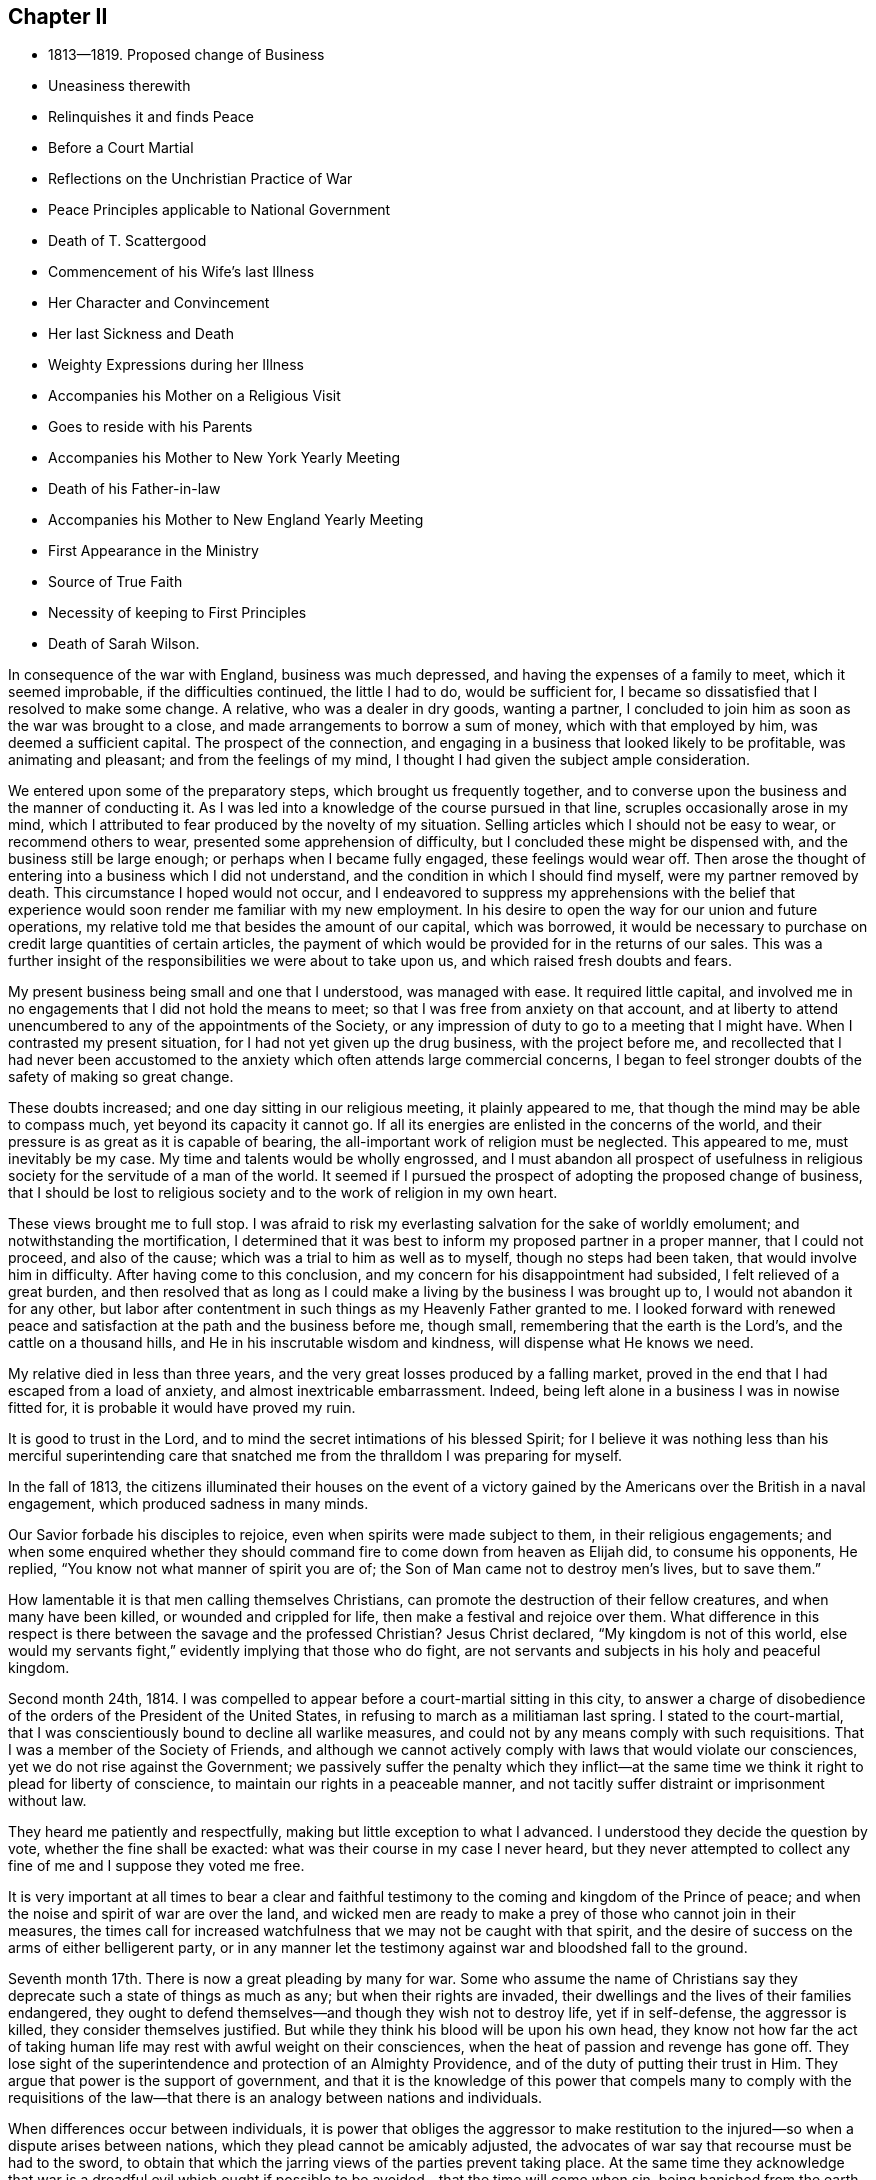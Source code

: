 == Chapter II

[.chapter-synopsis]
* 1813--1819. Proposed change of Business
* Uneasiness therewith
* Relinquishes it and finds Peace
* Before a Court Martial
* Reflections on the Unchristian Practice of War
* Peace Principles applicable to National Government
* Death of T. Scattergood
* Commencement of his Wife`'s last Illness
* Her Character and Convincement
* Her last Sickness and Death
* Weighty Expressions during her Illness
* Accompanies his Mother on a Religious Visit
* Goes to reside with his Parents
* Accompanies his Mother to New York Yearly Meeting
* Death of his Father-in-law
* Accompanies his Mother to New England Yearly Meeting
* First Appearance in the Ministry
* Source of True Faith
* Necessity of keeping to First Principles
* Death of Sarah Wilson.

In consequence of the war with England, business was much depressed,
and having the expenses of a family to meet, which it seemed improbable,
if the difficulties continued, the little I had to do, would be sufficient for,
I became so dissatisfied that I resolved to make some change.
A relative, who was a dealer in dry goods, wanting a partner,
I concluded to join him as soon as the war was brought to a close,
and made arrangements to borrow a sum of money, which with that employed by him,
was deemed a sufficient capital.
The prospect of the connection,
and engaging in a business that looked likely to be profitable,
was animating and pleasant; and from the feelings of my mind,
I thought I had given the subject ample consideration.

We entered upon some of the preparatory steps, which brought us frequently together,
and to converse upon the business and the manner of conducting it.
As I was led into a knowledge of the course pursued in that line,
scruples occasionally arose in my mind,
which I attributed to fear produced by the novelty of my situation.
Selling articles which I should not be easy to wear, or recommend others to wear,
presented some apprehension of difficulty, but I concluded these might be dispensed with,
and the business still be large enough; or perhaps when I became fully engaged,
these feelings would wear off.
Then arose the thought of entering into a business which I did not understand,
and the condition in which I should find myself, were my partner removed by death.
This circumstance I hoped would not occur,
and I endeavored to suppress my apprehensions with the belief that
experience would soon render me familiar with my new employment.
In his desire to open the way for our union and future operations,
my relative told me that besides the amount of our capital, which was borrowed,
it would be necessary to purchase on credit large quantities of certain articles,
the payment of which would be provided for in the returns of our sales.
This was a further insight of the responsibilities we were about to take upon us,
and which raised fresh doubts and fears.

My present business being small and one that I understood, was managed with ease.
It required little capital,
and involved me in no engagements that I did not hold the means to meet;
so that I was free from anxiety on that account,
and at liberty to attend unencumbered to any of the appointments of the Society,
or any impression of duty to go to a meeting that I might have.
When I contrasted my present situation, for I had not yet given up the drug business,
with the project before me,
and recollected that I had never been accustomed to the
anxiety which often attends large commercial concerns,
I began to feel stronger doubts of the safety of making so great change.

These doubts increased; and one day sitting in our religious meeting,
it plainly appeared to me, that though the mind may be able to compass much,
yet beyond its capacity it cannot go.
If all its energies are enlisted in the concerns of the world,
and their pressure is as great as it is capable of bearing,
the all-important work of religion must be neglected.
This appeared to me, must inevitably be my case.
My time and talents would be wholly engrossed,
and I must abandon all prospect of usefulness in religious
society for the servitude of a man of the world.
It seemed if I pursued the prospect of adopting the proposed change of business,
that I should be lost to religious society and to the work of religion in my own heart.

These views brought me to full stop.
I was afraid to risk my everlasting salvation for the sake of worldly emolument;
and notwithstanding the mortification,
I determined that it was best to inform my proposed partner in a proper manner,
that I could not proceed, and also of the cause;
which was a trial to him as well as to myself, though no steps had been taken,
that would involve him in difficulty.
After having come to this conclusion, and my concern for his disappointment had subsided,
I felt relieved of a great burden,
and then resolved that as long as I could make a
living by the business I was brought up to,
I would not abandon it for any other,
but labor after contentment in such things as my Heavenly Father granted to me.
I looked forward with renewed peace and satisfaction at
the path and the business before me,
though small, remembering that the earth is the Lord`'s,
and the cattle on a thousand hills, and He in his inscrutable wisdom and kindness,
will dispense what He knows we need.

My relative died in less than three years,
and the very great losses produced by a falling market,
proved in the end that I had escaped from a load of anxiety,
and almost inextricable embarrassment.
Indeed, being left alone in a business I was in nowise fitted for,
it is probable it would have proved my ruin.

It is good to trust in the Lord,
and to mind the secret intimations of his blessed Spirit;
for I believe it was nothing less than his merciful superintending
care that snatched me from the thralldom I was preparing for myself.

In the fall of 1813,
the citizens illuminated their houses on the event of a victory
gained by the Americans over the British in a naval engagement,
which produced sadness in many minds.

Our Savior forbade his disciples to rejoice, even when spirits were made subject to them,
in their religious engagements;
and when some enquired whether they should command fire
to come down from heaven as Elijah did,
to consume his opponents, He replied, "`You know not what manner of spirit you are of;
the Son of Man came not to destroy men`'s lives, but to save them.`"

How lamentable it is that men calling themselves Christians,
can promote the destruction of their fellow creatures, and when many have been killed,
or wounded and crippled for life, then make a festival and rejoice over them.
What difference in this respect is there between the savage and the professed Christian?
Jesus Christ declared, "`My kingdom is not of this world,
else would my servants fight,`" evidently implying that those who do fight,
are not servants and subjects in his holy and peaceful kingdom.

Second month 24th, 1814.
I was compelled to appear before a court-martial sitting in this city,
to answer a charge of disobedience of the orders of the President of the United States,
in refusing to march as a militiaman last spring.
I stated to the court-martial,
that I was conscientiously bound to decline all warlike measures,
and could not by any means comply with such requisitions.
That I was a member of the Society of Friends,
and although we cannot actively comply with laws that would violate our consciences,
yet we do not rise against the Government;
we passively suffer the penalty which they inflict--at the
same time we think it right to plead for liberty of conscience,
to maintain our rights in a peaceable manner,
and not tacitly suffer distraint or imprisonment without law.

They heard me patiently and respectfully, making but little exception to what I advanced.
I understood they decide the question by vote, whether the fine shall be exacted:
what was their course in my case I never heard,
but they never attempted to collect any fine of me and I suppose they voted me free.

It is very important at all times to bear a clear and faithful
testimony to the coming and kingdom of the Prince of peace;
and when the noise and spirit of war are over the land,
and wicked men are ready to make a prey of those who cannot join in their measures,
the times call for increased watchfulness that we may not be caught with that spirit,
and the desire of success on the arms of either belligerent party,
or in any manner let the testimony against war and bloodshed fall to the ground.

Seventh month 17th. There is now a great pleading by many for war.
Some who assume the name of Christians say they
deprecate such a state of things as much as any;
but when their rights are invaded,
their dwellings and the lives of their families endangered,
they ought to defend themselves--and though they wish not to destroy life,
yet if in self-defense, the aggressor is killed, they consider themselves justified.
But while they think his blood will be upon his own head,
they know not how far the act of taking human life may
rest with awful weight on their consciences,
when the heat of passion and revenge has gone off.
They lose sight of the superintendence and protection of an Almighty Providence,
and of the duty of putting their trust in Him.
They argue that power is the support of government,
and that it is the knowledge of this power that compels many to comply with the
requisitions of the law--that there is an analogy between nations and individuals.

When differences occur between individuals,
it is power that obliges the aggressor to make restitution to
the injured--so when a dispute arises between nations,
which they plead cannot be amicably adjusted,
the advocates of war say that recourse must be had to the sword,
to obtain that which the jarring views of the parties prevent taking place.
At the same time they acknowledge that war is a dreadful evil which
ought if possible to be avoided--that the time will come when sin,
being banished from the earth, war will cease; but in the present state of the world,
it is, they think, inevitable and justifiable.

Power may be exercised in a government to great extent without destroying life,
for the purpose of punishing the transgressor,
and preserving the peace and the property of the citizen.

As true religion prevails,
less physical force will produce greater effect on the remaining vicious;
and in proportion as the former spreads, the latter will be less needed.
Where no military force is called in,
there is less cause to excite the evil part of the
community to retaliate and resort to the same.
The use of arms stirs up men to provide themselves with and to use them.
How much wiser and better would it be to settle differences between nations by the
arbitration of a friendly Power--inasmuch as after having fought and killed,
negotiation must be the final resort to settle the dispute.

In reflecting upon this subject,
it may be right to take a view of the character of a disciple of Christ,
and how he became a disciple.
"`Take my yoke upon you,`" said our blessed Lord, "`and learn of me,
for I am meek and lowly of heart.`"
Here the attention of the mind is arrested, and as it submits to Him,
He gradually unfolds to it what He would have us to leave undone and what to do.
As his requirings often prove the reverse of our inclinations,
we need the aid of his Spirit in conforming to them;
which in this case is compared to a yoke to keep down our propensity to evil;
or a cross to crucify our stubborn wills,
which often rise in opposition to the coming of his kingdom in the heart.
"`If any man will come after me let him deny himself,
take up his cross daily and follow me.`"
The direction and rule of the heart are to be entirely given into his hands.
We are not to choose for ourselves,
but simply as little children attend to his daily instructions,
which as we carefully follow will produce a growth and increase of spiritual strength.

Our sinful propensities and passions will become gradually
weakened--our affections loosened from things below,
and set on things above; and through the prevalence of his love,
it will become our meat and our drink to do the will of our Father who is in heaven.
Various are the baptisms, the inward plunges and washings that we must witness,
before this state is attained;
but it is nevertheless our duty and our highest interest to come to it,
and without it we shall fall short of the stature of a perfect man in Christ Jesus.

Living under the yoke and daily cross of Christ we become joined to Him in one Spirit,
and according to our measures are partaking of the divine nature; for says He,
"`He that does the will of my Father, the same is my mother, and sister,
and brother;`" and again, "`I am the vine, you are the branches.`"

Here such a union is formed between Christ and his brethren, that those who touch them,
touch him, and not a hair of their head shall perish without his notice.
They can suffer no injury, nor be in any emergency however secret or pressing,
without his knowledge; and as all power in heaven and in earth is given to Him,
they have great cause to put their trust in Him, believing if it be for their good,
and the promotion of his righteous cause,
He will deliver them as He has defended many of his children,
in the hour of appalling danger.
He has also permitted some of his most faithful
servants to seal their testimony with their blood,
but the proportion of these to the whole of his family is small.
But yet in this they have infinitely the advantage over their enemies,
in that standing faithful to their Master they have been made partakers of his glory;
whereas their persecutors, if they do not repent and bow to his name,
will in the end be cast into utter darkness,
where will be weeping and wailing and gnashing of teeth.
The longest life is short--the duration of suffering here is limited,
and as the design of our creation is the glory of God,
if He sees meet in the promotion of it to suffer our
life to be terminated by the hands of cruel men,
we have nothing to fear or to murmur at;
but rather through the power of his love to rejoice in suffering,
which is but for a moment,
and that it will work for us a far more exceeding and eternal weight of glory.

The smallness of the number of righteous men and women, conscientiously opposed to war,
who suffer violent death from mobs or armies, is quite remarkable.
These are rarely assaulted either in their dwellings or on the high road,
which shows that the protection of Divine Providence is extended to them.

From this we may suppose, that were there a nation of such Christians,
who lived in love and harmony among themselves,
and who from conviction of its unlawfulness,
never could resort to arms to defend themselves,
it would become known among the nations of the earth;
and from the fact that no warlike resistance would be made on any occasion,
they would refrain from meddling with them;
either because He who turns the heart of a man
as a man turns the water-course in his field,
would show them it would be wrong to disturb them and would not permit them;
or from the principle, that as there would be no resistance by arms,
it would be unmanly and unworthy to assail such a people.

In the Fourth month, my beloved uncle Thomas Scattergood died,
after an illness of but a few days.
He attended about half the sittings of the Yearly Meeting when he was taken sick,
and on the first day morning following he was released
from the trials of this earthly pilgrimage,
and I have no doubt passed into the church triumphant.
On seventh day, a Friend expressed to him that he felt consolation in sitting by him;
he replied that he had experienced it also,
and that his mind was established on the sure foundation.
One of the physicians saying something respecting his dissolution,
he answered that if it was to take place now it was hid from him,
as many of the Lord`'s secrets are, from his servants.
He was a living, baptizing minister, often led into the states of the people,
and was instrumental in quickening many to a
more fervent exercise for their own salvation.

1815+++.+++ My late beloved wife was of a delicate constitution;
last winter her health and strength were much reduced.
She contracted several colds which were accompanied by cough and pain in the chest;
and being appointed a representative of the Monthly Meeting,
she attended the Quarterly Meeting in the Second month, although very unfit to go out.
She came home much spent,
and becoming much indisposed kept her room very generally afterwards.
We did not apprehend for a considerable time that her lungs were affected,
though the obstinacy of some of the symptoms and the variable state
of her feelings excited anxiety respecting the issue of the complaint;
she being sometimes apparently so free from disease, as to seem to be fast recovering,
and then would suddenly become so unwell, as to be scarcely able to keep out of bed.
The spring was unusually cold with easterly storms of rain.
It was, however, hoped notwithstanding her discouraging symptoms,
that when the weather became warm and settled,
a few week`'s residence in the country would check the progress of the disease,
and restore her to health and to her family and friends.
She was accordingly taken out on the 22nd of the Fifth month,
and continued in the country three weeks.
The air was cool for the season,
and the change did not produce any intermission of her complaint;
and the weather becoming warm during the last week, she weakened very fast.
One evening her mother observing her to be in pain expressed her sympathy;
when she answered,
"`We ought not to murmur at the dispensations of Providence,`" and added,
"`Mother, most of your children are in heaven, and I shall soon be there with them.`"
She concluded to return to the city,
and remarked that though the state of her body was changed, that of her mind was not;
believing it was right that the trial had been made.

She was naturally of a sprightly, amiable disposition, and in the early part of her life,
fond of gaiety and the amusements which her companions partook of.
This drew her into company that was calculated to keep
her from yielding to the convictions of Divine Grace,
which at times were powerfully brought over her.

On some occasions when associated with others who were dancing and singing,
her mind was so arrested with the visitations and reproofs of heavenly love,
that she would be unable to participate in the mirth and amusements surrounding her.
Through Divine mercy she was finally brought to submit to these visitations,
to withdraw from all these vain delights,
and to seek a closer acquaintance and union with the Lord,
who had thus enlightened her by his Spirit to see the emptiness of her former pursuits,
and the necessity of seeking enduring substance.

Persevering in faithfulness to the unfolding of Divine Light,
she was convinced that simplicity in dress and manners
was obligatory upon the follower of Christ,
and she became an example therein, even to those whose opportunities of a religious,
guarded education had been widely different from hers.
On this subject she remarks in some of her memoranda,
that "`The evidence was confirmed to her,
that simplicity in life and manners attends the narrow way which leads to life,
while the partaking of the enjoyments,
possessions and allurements of this deceitful world,
will inevitably lead to destruction.`"

In the twentieth year of her age, she made application,
and was received into membership in our religious
Society by the Southern District Monthly Meeting.
She was much beloved by her intimate acquaintances,
and was engaged privately to seek their furtherance in
the path of dedication to their divine Lord and Master.
With some of these she was frequently employed in visiting the habitations of the poor,
manifesting much tender feeling for them in their distresses,
by her persevering efforts in procuring and
administering the requisite comforts for their relief.
A select school for girls being opened within the limits of her Monthly Meeting,
she took charge of it for about eighteen months,
and proved herself well qualified for the care of the little children.
When she entered into the married life her testimony to
plainness was still kept in the furniture of her house,
guarding against a conformity to the fashions of
a vain world with which many are led astray.
Her gentle spirit, softened and regulated by the love of God,
rendered her a faithful and affectionate wife,
and she was religiously concerned for the future
welfare and preservation of her tender offspring.

Having in health submitted to bear the yoke of Christ,
and in good measure experienced its sanctifying operations in her heart,
she was now favored at a time when under an incurable pulmonary consumption, as she said,
with a "`heavenly state of mind,`" and enabled with
great calmness to look towards her dissolution,
which she was early sensible would be the termination of this sickness.
The disease made steady progress after her return to the city, and she suffered much.

In the course of her sickness she uttered many weighty expressions,
showing a living experience of inward communion with her Savior,
and of that redemption from sin and the fear of death,
which by the working of his mighty power in the soul,
He effects for his obedient children.
Before she went into the country, a few Friends having called to see her,
after a time of silence, a belief was expressed by one of them,
that her bed had been made in her sickness,
and that the guardian angel of the Lord`'s presence, had encamped around about her,
and supported her, when outward help failed.
After a short pause she uttered some expressions of
thanksgiving for Divine support during her sickness,
and added: "`I feel that I am unworthy of so many favors.`"
Then with uncommon energy, she broke forth nearly in these words:
"`Oh that I had the opportunity to testify to the goodness of the Almighty,
and that it was in my power to impress on the young people the
very great importance of giving up in early life,
that the mind may have a foundation to rest upon in the time of trial,
when the world is as nothing.`"

The prospect of parting with my beloved wife was at
times attended with feelings that seemed insupportable.
We had been married but a few years,
and to be obliged to give up one whose purified spirit rendered her a
most desirable companion in this scene of probation,
appeared at some seasons altogether irreconcilable.
And one day the prospect came over me with such force,
that I was tossed with a tempest I could hardly support;
but as I was walking alone up and down the floor in this state,
the Savior graciously appeared, and in the midst of my perturbation,
said to my mental ear, "`Peace, be still,`" and there was a great calm.
I then became more resigned,
but still secretly clung to the hope that she would be spared.

On the 18th of the Sixth, she was visited by one of her cousins,
whose mind had been brought under religious exercise, to whom she said:
"`My desire for you since you have been sitting here, dear Susan, has been,
that you may dig deep, and get to that sure foundation,
against which storms and tempests shall never be able to prevail;
that when you come to be laid on such a bed as I now am,
you may have a well grounded hope of entering into that rest,
where sorrowing and sighing will be done away.`"
This cousin died in a short time after her.
One of her aunts sitting by, observing her to be in much suffering,
said she believed it was not because she was cast off,
that her distress of body was so great; she rejoined,
"`Whom the Lord loves, He chastens.`"
And in the course of the same day, her father remarking that she had a suffering time,
she sweetly replied,
"`Yes, father, but I have an Almighty Friend underneath who supports me over all.`"
On the 19th, she supplicated thus, "`Oh great and glorious Lord,
grant me patience that will carry even through the gates of death.
You know that I have endeavored to serve you according to my measure;
prepare for me according to your eternal goodness, a mansion of rest;
and shorten the time, if consistent with your holy will.`"
After a few minutes,
"`In all my trials and deep afflictions, I have refreshing seasons.`"

At a time of great bodily suffering, her mother-in-law being present, she said,
"`I should consider it a favor to be removed in one of these spells, but I am resigned;
it is my meat and drink to do the Lord`'s will.`"
Some time after she expressed, "`Well is it for me,
that part of the work was done before such a time as this.`"
Then making a solemn pause, she broke forth in commemoration of His goodness,
and in intercession, "`Almighty God, my soul does magnify you,
and my spirit rejoices in your salvation.
Oh, grant that I may receive daily a portion of your holy, everlasting patience.`"

On the 22nd, being in much pain she said, "`I had need to cry aloud for patience.
O Lord, hear the voice of my supplication; be near in the hour of deep distress.`"
Some little time after, on taking some drink she said,
"`I ought to be thankful for the many blessings and favors I receive;
there are many poor things who have to suffer all this,
and have not these,`" alluding to the refreshments furnished her.

Her father and mother-in-law being present in the evening, she said to them,
"`You have not heard me my dear parents,
say much respecting these dear children I am about to leave.
In the early part of my sickness I had a comfortable impression on my mind,
that if I should be taken from them,
there was a Father to the fatherless and a Husband to the widow,
so I have been mercifully kept from anxiety about them;
yet I have been at times concerned for their everlasting welfare;
desiring they might know the God of their fathers,
that they may become earlier acquainted with their Creator than their mother was;
though when but about eleven years old I was so clearly convinced of a principle within,
that condemned for doing wrong, and led to do that which was right,
that I have been induced to leave my pillow, with my cheeks bathed with tears,
and on my knees pray that I might be a good child.
I have craved that they may remember their Creator in the days of their youth,
and have desired that rather than they should
not walk in the way that is well pleasing to Him,
He would be pleased, while in their innocency, to take them to Himself.`"

On the morning of the 23rd. "`Oh great and holy Being,
be pleased to grant fresh supplies of your patience.
Oh hear the voice of my supplication; be near and uphold me,
for I have none in heaven to look unto but you,
nor in all the earth in comparison with you.
I magnify you for your mercy, and for all your benefits;
I love to speak of your goodness.`"

Her sufferings on the morning of the 24th were very great and exhausted her much.
About 4 o`'clock in the morning, in much agony, she prayed, "`O Lord be near;
grant me patience in this trying hour.`"
Then said, "`Oh what a trial and conflict I have had!
Had my God been pleased to have taken me in this trying hour, what a favor!
Oh grant me patience; let resignation be my constant theme.
You are great, and you are merciful.
You know all my deep afflictions; you will not try me beyond what I am able to bear;
therefore let me bless and praise you with this poor
breath;`" her breathing being very difficult.
A little while after, "`O Lord, take me to yourself.
O Lord how good are you to me.
My heart is filled with praises to the High God who reigns above with the Lamb forever.
Oh the sweet peace.`"
After those trying sensations had a little subsided,
she appeared like one just about to enter the kingdom,
clothed with the meekness and purity of one of the Lord`'s redeemed children.
In a sweet and heavenly tone she said,
"`I have been thinking of the expression of our Savior,
Suffer little children to come unto me, for of such,
is the kingdom of heaven--their angels do always minister to my Father who is in heaven.
I do not know whether it is correct, but it is what I have been thinking of.`"

She took some nourishment, and endeavored to compose herself to sleep,
but the cough being frequent it was much interrupted.

Her mind appeared to be occupied with her two infant children,
of whom she had spoken but a few times throughout her sickness.
In her sweet and affectionate manner she said, "`Oh my dear little prattlings;
when I see them under the protection of an omnipotent and omniscient Being,
overshadowed as with the banner of his love, my soul is filled with love, with praises,
high praises to his great and most excellent name--a Savior that will
go with them and preserve them in the slippery paths of youth.
Oh if the Lord will hear my prayer, and check their early propensity to evil.`"

On parting with her brother, Joel Evans, who had called to see her, she said,
"`Farewell my dear brother; and whether I ever see you in this life or no,
may the Lord bless you--bless you with the dew of heaven;
and may you walk worthy of his Holy name, that so you may glorify Him,
not only in this world, but in the world to come--Farewell.`"

Being asked in the afternoon how she felt, she replied, "`The body is comfortably fixed.`"
It was then inquired whether she did not feel comfortable in mind, she answered,
"`Yes,`" and then proceeded, "`That glorious Presence is not withdrawn,
but I believe is near to support my poor, weary, tried, tossed mind;
not tossed with tempest but weakness;
and when it shall be his glorious will to take me hence, I go rejoicingly.
If I love and serve him, will He not keep his covenant?
yes, most surely.`"

On the 25th her brother and sister-in-law, Joseph and Grace Evans, from the country,
came to see her, and previously to their leaving she addressed them in this wise,
"`I cannot, my dear brother and sister, let you pass away, as my time here may be short,
perhaps very short--which will be cause of rejoicing to me and thankfulness
to my heavenly Father--without mentioning what has presented to my mind of
the importance of becoming acquainted with what it is to be a true Christian;
not only to believe in the Scriptures that Christ was born, died and rose again,
but come to experience Him to visit you, guide you and direct your path through life.
Do what your hands find to do, not only as it regards the outward,
but know the inward work to go on with the day.
Thus you will become united to the Son of God.
This will sweeten your path through life,
and at the close give you an inheritance in his kingdom,
where there is peace and joy forevermore.`"

Notwithstanding the intense suffering which at times she endured,
her heart was often filled with praise to Him who had
redeemed her by the spirit of judgment and of burning,
and washed away her sins by his precious blood.
In the course of the day she said, "`Praise the Lord, Oh my soul, bless his holy name;
glorify Him while you are here; sing of his mercy and goodness,
for they are very great.`"

In the course of the night, her beloved friend Mary Morton, who was watching with her,
observing to her that she had indeed need of patience,
and that she thought she was abundantly supplied with it, she replied,
"`I am sensible of it and it is a great mercy,`"--and holding her friend`'s hand,
she continued nearly in these words: "`I have much to be thankful for.
I was visited in very early life, and was enabled to yield to the heavenly visitation;
this was a great favor.
He has been with me all my life long, and does not forsake me in this closing period;
but is graciously pleased at times to qualify, me under all my bodily sufferings,
to commemorate his marvelous goodness, and to sing praise,
high praises to his ever-excellent Name.`"

In the afternoon of the 27th, a few hours before her death, she said: "`Praise the Lord,
praise the Lord, Oh my soul; praise his great and glorious name.
Lean upon him that you may know him to be your support in the hour of deep conflict,
and to receive you into the kingdom of everlasting rest.`"

Her close drawing near, she took a solemn leave of her connections present.
To her husband she said, "`Farewell, farewell,
dear William--we shall meet in a better world; the Lord will bless us there.`"
"`Lord Almighty receive my spirit;
angels wait to receive my spirit`"--then as if something held her, she said,
"`Don`'t hold me, don`'t hold me to this world.`"
She quietly departed about twenty-five minutes past 11 o`'clock at night,
the 27th of the Sixth month, 1815, in the twenty-eighth year of her age;
and doubtless has entered one of those mansions which the Son
of God went before to prepare for his devoted followers.

My situation was felt to be destitute, and as our two children were mere infants,
it was concluded that I should break up housekeeping and return to board with my parents.

My dear mother having a religious concern to visit Burlington, Shrewsbury and Eahway,
and Bucks, and Abington Quarterly Meetings,
and some one being needed to drive the horses,
it was concluded that I should undertake it;
and my health being somewhat impaired by confinement and waiting on my late dear wife,
the journey, particularly through the pines in New Jersey,
would probably have a restorative effect.
We set out in the Eighth month, and visiting all the meetings in prospect;
we were absent about eight weeks.
It could not be supposed the journey would be to me a very cheering one,
but notwithstanding my own situation,
and the trials we met with among those who were
but little alive to the great cause of religion,
I was satisfied with having given up to it,
and was forcibly struck as we rode home with the reflection, how short the time had been.
It seemed an emblem of life.
Looking forward to so many meetings and places, the time requisite to accomplish it all,
looked long; but after it was concluded,
it was like a dream or a vapor that soon vanished.

After my return I broke up housekeeping,
and took up my residence with my beloved parents on the 10th of the Eleventh month.

Eleventh month 13th. Since the decease of my dear wife,
I have often had to feel the loss of her precious society,
but a belief that she is in the company of saints and angels,
and the spirits of the just made perfect,
and the recollection that my own time will be short,
incite me to endeavor patiently and cheerfully to hold out to the end.
This is a state of mutability;
it is therefore necessary we should be sensible that every outward
gift is held by a very slender thread--let us then strive to become
increasingly acquainted with that which never changes,
but will endure beyond time.

1816+++.+++ In the Fourth month of this year my mother having
a religious concern to attend New York Yearly Meeting,
in which Sarah Wilson a minister belonging to our meeting united, I accompanied them.
We made our home at Thomas Eddy`'s, who, with his exercised wife,
received and entertained us with much kindness.
There was a spirit at work in some there who put on great plainness,
but who under the profession of supporting spiritual religion,
were beginning to undervalue the benefits and importance of the Holy Scriptures.

In the course of the sittings of the Yearly Meeting,
an epistle was prepared in reply to that received from the London Yearly Meeting,
in which the frequent reading of the Scriptures and the
proper observance of the first day of the week,
were enforced in a manner which appeared to me consistent with the
views the Society of Friends had always held on these subjects.

Elias Hicks made an attack upon those parts of the epistle,
in which he spoke very disparagingly of the Sacred Writings,
and improperly of the observance of the first day;
affirming that the spreading of the Bible was a part of the system of priestcraft.

We visited Mamaroneck Meeting and the meetings on Long Island.
When at Jericho,
the women Friends lodged at Elias Hick`'s--I stayed at his son-in
law`'s. My mother told me that she had a serious opportunity
with him respecting the course he was pursuing,
and remonstrated firmly against it,
endeavoring to bring him to feel the danger that awaited himself,
and the prejudicial effects it must have upon others.
She said he appeared to be affected by her labors with him.
It however availed little, as his after course proved.
After getting through with the services which my mother and Sarah Wilson had in view,
we returned home.

1817, Second month 15th. The Delaware river closed about the 24th of last month;
preceding that time the weather had been unusually mild,
which gave rise to the expectation that we should have a very moderate winter;
but the greater part of the last two weeks has been excessively cold.
Sleighs,
carts and wagons have been running on the river
without the smallest apprehension of danger.
This morning the mercury stood at five degrees below zero.

16th. This morning my father-in-law, Aaron Musgrave, died, in the 54th year of his age.
He manifested a steady patience throughout his illness,
and though he expressed but little respecting his prospects of futurity, yet his quiet,
resigned frame of mind, left no doubt with those who attended him in his sickness,
that his end was peace.

The view of a fellow mortal gradually wasting away,
until the earthly tabernacle is no longer able to retain that
part which is designed for an eternal duration,
is humbling.
It shows the weakness of the tenure of all sublunary enjoyments,
and calls loudly to those yet left behind,
to use all diligence in the great business of salvation.
But how easily do we suffer ourselves to elude
the force of impressions made by such examples.

Self-denial of the fleeting gratifications of this
world is a work very unwelcome to the natural man;
but it must nevertheless be submitted to,
if we expect to become conquerors through him that loved and died for us.
"`They that are Christ`'s have crucified the flesh, with the affections and lusts.`"

Sixth month.
Hannah Shinn, a minister belonging to our Monthly Meeting, and my dear mother,
having concerns to attend New England Yearly Meeting, I accompanied them to it.

We went to New York and from there in the steamboat for New London,
where we took stage for Providence, Rhode Island,
and put up at Obadiah Brown`'s. Our women Friends were taken in their carriage to Newport,
and I went by water.

In Newport we were quartered at D. Williams`',
where we often had the company of many Friends.
The Yearly Meeting was one of considerable exercise to our women Friends.

During the week we had several religious opportunities; in one of them at our lodgings,
my mind was so brought under exercise on account of some present,
and the passage presenting,
"`If any man among you seems to be wise in this world let him first become a
fool that he may be wise,`" that I felt constrained to revive it,
with a short application.
A minister took it up and spoke upon it, which seemed confirming that I was not mistaken.
We attended a few meetings after the Yearly Meeting, crossed to Conanicut Island,
and from there on to Narraganset, where we procured a conveyance to New London.
Next morning left the wharf in a steamboat for New Haven,
and from there to New York--attended the meeting at Liberty Street,
and next morning took our departure for home,
which we reached the following day about 11 o`'clock.

Eighth month 8th. In consequence of the fines assessed by the late court martial,
upon Friends, who could not comply with the requisitions of the Government,
either to serve in the recent war with Great Britain, or to furnish substitutes,
the houses of many were visited by the marshal`'s deputies,
and their bedding and furniture carried off by cart loads.
In several instances the value of the goods distrained
was from one hundred to two hundred dollars.
One Friend, residing in the vicinity of the city, had his carriage, worth one hundred,
dollars taken and sold for rather more than forty dollars.
The fine being fifty dollars, the deputy returned and took his chaise,
which lately cost one hundred dollars.
Thus a family were not only deprived of the
means of conveyance to their religious meetings,
but compelled to sustain a loss of two hundred dollars to meet a fine of fifty dollars,
arbitrarily imposed by a court-martial, from whose decisions there is no appeal.
These decisions were evidently marked with great partiality;
as a neighbor of the Friend was fined but nine dollars,
though no shade of difference could be perceived
in the circumstances of the respective cases;
except that one was a member of a religious society whose
testimony against war is coeval with its existence.
While these distraints and great sacrifice of Friends`' property were carrying on,
they did not fail to lay account of them before the public through Stephen Grellet,
the medium of one of the daily papers,
and some of them were such flagrant violations
of what even military men would regard as just,
that they brought some of the deputies to shame, and a stop was put to it.

The unjust proceedings consequent upon the late war,
often led me to many serious reflections upon its desolating effects,
both in the destruction of human life,
and the unjust persecution of conscientious men who cannot join in with it.
The mind that is clothed with Divine love, the charity which endures all things,
sincerely and humbly desires the welfare of all men,
even of those who treat us with coldness, or actuated by the spirit of revenge,
seek to injure us.
Where this heavenly feeling subsists, the spirit of revenge, which is the spirit of war,
has no place.
One is from heaven, from the Fountain of love, which seeks the salvation of all men;
the other is derived from the malevolence of the fallen spirits or devils,
who are constantly seeking the injury and final destruction of all men.

1818, Ninth mo.
9th. At different times in the course of my life I have apprehended that at some period,
I should be engaged in publicly laboring in the great cause of Truth,
to turn the attention of others, through its constraining power,
from darkness to light and from the power of Satan unto God.
Clear and distinct openings have been made upon my mind in a very impressive manner,
in relation to the standing and qualification of a gospel minister.
It has appeared to me necessary that through the humbling power of Christ,
and the baptisms of the cross, his will should be reduced,
and a state of childlike reliance on the Leader of Israel, in a good degree attained,
that he may be prepared to stand as an instrument through whom
the Lord condescends to speak to his people.

For several months past the time appeared to be drawing nigh for me to make
more public the concern that had been shut up in my own breast.
I had many impressive openings which seemed nearly ripe for communicating,
but remembering the awfulness and importance of the work, I kept back.
Sometimes I rejoiced after meetings in believing they were Divine impressions,
and sometimes I felt concerned that by putting off too long,
I might get into the habit of slighting them,
while I was looking for satisfactory evidence of the origin of the concern.

But He who knows how to deal with his children, did not forsake me,
but furnished with a fresh opening this morning in our Fourth-day meeting.
As heretofore I was preparing to set it aside for further confirmation,
when a beloved Friend was engaged to call upon some to
be faithful--that no sign should be given,
but that of the prophet Jonah,
who for his disobedience was permitted to descend into deep suffering and anguish.
This seemed so clearly applicable,
that recollecting I had passed through many night seasons,
and feeling after she sat down the fresh arisings of the concern,
I stood up and with an audible voice, said, "`God is our refuge,
in Him will we put our trust.
They that trust in the Lord shall never be confounded,
but they shall be as Mount Zion that cannot be removed.
Christ Jesus remains to be the eternal Rock and foundation;
blessed are all they that are built upon Him.`"

My mind was preserved in calmness throughout the day,
free from doubt of the propriety of my moving in the weighty and solemn work.
My dear friend, Thomas Kite, called down at the store to see me,
and though he said but little, seemed like one who rejoiced that a child was born,
secretly desiring that preservation and proper nourishment
might be vouchsafed by Him who alone can give them.

Tenth month 15th. "`Who do men say that I, the Son of Man, am?`"
And they said, "`Some say that you are John the Baptist; some Elias, and others,
Jeremias, or one of the prophets.`"
Various have been the opinions of many, perhaps in every age since,
respecting the Messiah, and in none, more so than in the present.
There are societies who consider themselves Christians that make no
scruple to profess they believe Him to be no other than man,
though they acknowledge He was a great prophet, divinely inspired,
but in no way differing from those prophets and good men who preceded Him.
It is a most fearful state of unbelief to be introduced into,
and must finally land the mind in great wretchedness.

When Jesus put the question to his disciples, "`But who say you that I am?`"
Peter answered, "`You are the Christ, the Son of the living God.
And Jesus answered and said unto him, Blessed are you, Simon Barjona,
for flesh and blood has not revealed it unto you, but my Father which is in heaven;
and I say also unto you, that you are Peter, and upon this rock I will build my church,
and the gates of hell shall not prevail against it.`"
Men may endeavor to satisfy themselves, from the testimony of the prophets and apostles,
respecting our blessed Savior,
whose testimony is true and invaluable to the true believer,
yet I believe the saving knowledge of God and of his dear Son, and true faith in Him,
are received in no other way but by the revelation of the Spirit in the soul.
By a childlike reception and reliance upon its divine openings,
walking in the obedience of faith,
we shall be prepared for further discoveries of his will,
and be gradually enabled to comprehend in degree, as He sees fit,
the mystery of Godliness.
Numerous are the testimonies of Christ himself
and of his apostles to his eternal divinity,
as recorded in the Scriptures of Truth, which become substantial evidence to us,
as they are unfolded and confirmed by the Holy Spirit;
leading us to an unreserved belief of them,
as it would assuredly do all who have the Holy Scriptures,
and are entirely given up to its requirings.
The apostle Paul clearly shows the distinction between the Son and Sent of the Father,
and his angels and ministers.
"`Who makes his angels, spirits, and his ministers a flame of fire;
but unto the Son he says, Your throne, O God, is forever and ever;
a scepter of righteousness is the scepter of your kingdom.`"

Tenth month 25th. In our morning and afternoon meetings
the prevalence of a worldly spirit was felt.
If the profits and friendship of the world be our primary pursuit,
they become in a great measure the gods we worship; and it is not to be supposed,
that such worshippers who have their backs to the temple,
will be favored to feel the life of Truth to rise into dominion over their fleshly minds,
just when they may choose to assemble in the character of public worshippers.

Tenth month 28th. This day was held our Monthly Meeting for the Southern District.
We had the company of Silas Dowming from Long Island, and William Hickman from England.

On answering some of the Queries,
it was evident that much delinquency prevailed in the attendance of our
meetings for worship and discipline--the free circulation of true love,
and its invariable companion, unity, has been much impeded;
and hence the barrenness often felt in our meetings for Divine
worship which no doubt is a discouragement to many,
who are not sufficiently zealous in the performance of this essential duty.
There is a number who are concerned at heart for the upright support of our
discipline and cannot rest satisfied with superficial conclusions:
but the same cause which hinders the arising of
Divine life in our assemblies for public worship,
operates to produce indifference and unsound judgment on the part of others,
in relation to the disposal of some cases that come before us.

Eleventh month 1st. This morning the meeting was held in silence.
When the disciples enquired of the Master "`Who
is the greatest in the kingdom of heaven?`"
Jesus called a little child unto Him and set him in the midst of them and said, verily,
I say unto you, except you be converted and become as little children,
you shall not enter into the kingdom of heaven.
"`Whosoever therefore shall humble himself as this little child,
the same is greatest in the kingdom of heaven.`"
Oh the great value of true humility! not a mere voluntary servile humility,
which is often accompanied with an improper
admiration of the gifts and standing of others.
True humility is attained through mortification and the abasement of self,
while the false and spurious,
may be held with imaginary importance and a quickness of sensibility
that is incapable of bearing the reproaches of others.
Under the humbling operations of the power of Truth we are prepared for the Master`'s use,
either silently to suffer with the Seed that is oppressed in the hearts of men,
or when He arises, openly to advocate his blessed cause,
to bring judgment home to the transgressor,
and encourage the sincere travelers to hold up their heads in hope.

4th. The marriage of Joseph Rhoads with my sister Hannah was accomplished today.
Being surrounded by friends and connections,
the occasion frequently revived the recollection of my own marriage a few years since,
and the endearing countenance and manners of a beloved companion,
now among the spirits of the blessed; and also the uncertain tenure of all earthly joys.
Richard Jordan attended the meeting and dined with us.
He mentioned in his testimony, that our trials if rightly profited by,
would tend to advance the great work of man`'s salvation.
I remembered some of my own conflicts,
and hoped that through the continued goodness of my Heavenly Father,
I might not miss of being benefited by them,
but might spend my strength and the remainder of my time in my blessed Master`'s service;
either in bearing the requisite share of baptism for myself and for the sake of others,
or in more openly advocating his glorious cause of truth and righteousness in the earth.

15th. I have felt concerned for the lapsed, mixed state of the church.
I have seen a spirit at work among us,
which aims at drawing the minds of many from a simple dependence upon
the internal guidance of the Head of the Church,
and is opposed to the administration of sound discipline.
It is very ready to judge the ministry of substantial Friends,
while it pleads for that which is supported with money,
and stands in the will and wisdom of man.
We are weak enough already, but propagating unsound opinions,
neither contributes to our own good nor that of others.
As certainly as we forsake the secret sense which the
Truth begets in relation to our individual duty,
and depend upon the wisdom and the reasoning of man,
our ministry will become destitute of the quickening power and virtue of the Holy Spirit,
and the Society dwindle into lifeless formality.

I have continued attending the meeting to which I belong,
without feeling any inclination to go to any other in the city.
They have not been without instruction to myself,
though I have not felt it to be right to impart
the exercise which has come over me at times,
until this morning, when the impressions attending a little opening were such,
that I was induced to offer it.

26th. There are many pollutions in the world with which we are liable to be denied,
through unwatchfullness, or disobedience;
but the Lord of life and glory will not dwell in a defiled heart.
How necessary then to submit to his purifying baptisms--that of the Holy Ghost and fire;
and when in his unspeakable goodness,
He has cleansed and prepared the heart a fit temple for his Holy Spirit to dwell in,
let us be very careful how we defile it.
"`If any man defile the temple of God, him will God destroy.`"

"`One day is with the Lord as a thousand years and a thousand years as one day.`"
There is no haste with Him in carrying on his work;
and in order to witness the accomplishment of his gracious purposes concerning us,
we must learn to dwell in the faith and patience of the saints.
Christ Jesus is the blessed author and finisher of the saints`' faith;
He will furnish with sufficient light to discover our respective duties,
and as we humbly follow his leadings, will carry on and perfect his work,
to his own praise and our everlasting peace.

Twelfth month 31st. On the 29th, about two o`'clock in the afternoon,
died our beloved friend, Sarah Wilson,
(wife of Edward,) a minister and member of our Monthly Meeting.
She was taken sick on the 26th, and on the 28th became alarmingly ill, and sank very fast.
Her mind was kept in a tranquil state,
and with much composure she took leave of all her family.
Richard Jordan, who was strongly attached to her,
I understood was present at her departure,
and afterwards said he thought he had never witnessed
such feelings of solemnity and awfulness,
as on that occasion;
accompanied with an indubitable evidence that she was received into
the arms of her Savior in the mansions of everlasting blessedness.
She was possessed of a mild temper and affable manners--
cheerful though not light--dignified in her deportment,
yet truly humble, and manifesting a sympathizing spirit towards those in affliction.
Her gift in the ministry was precious--her appearances were not frequent,
but attended with a degree of baptizing virtue,
and evidently the product of heartfelt exercise on account of those,
to whom her divine Master put her forth to minister.
We might have expected from her age and health, and her qualifications for usefulness,
that at this time of weakness in the church,
and departure of many from a steady submission to the yoke of Christ,
she would have been continued long to occupy her
valuable gift and talents in helping to guard the flock,
and to build up the waste places of Zion.
But He who made her what she was, has in his unsearchable wisdom,
cut short her work in righteousness,
and although the privation of her society and labors has been painful to us,
it must be her gain.
We have our day`'s work to perform,
and to endeavor to have our lamps trimmed and loins girded.
Waiting daily upon our Lord to know and to fulfill his will, is our individual duty;
and happy will it be when the end comes, to have a well-grounded hope,
from the testimony of the Holy Spirit,
that a place of glorious rest is prepared for us through the
unutterable mercy of God in Christ Jesus our Lord;
having walked in faithfulness to his divine requirings.
